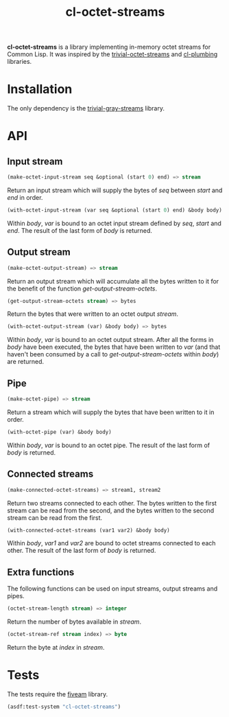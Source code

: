 #+TITLE: cl-octet-streams

*cl-octet-streams* is a library implementing in-memory octet streams for Common Lisp.
It was inspired by the [[https://github.com/sharplispers/trivial-octet-streams][trivial-octet-streams]] and [[https://github.com/smithzvk/cl-plumbing][cl-plumbing]] libraries.

* Installation

The only dependency is the [[https://common-lisp.net/project/trivial-gray-streams][trivial-gray-streams]] library.

* API
** Input stream

#+BEGIN_SRC lisp
(make-octet-input-stream seq &optional (start 0) end) => stream
#+END_SRC

Return an input stream which will supply the bytes of /seq/ between /start/ and
/end/ in order.

#+BEGIN_SRC lisp
(with-octet-input-stream (var seq &optional (start 0) end) &body body)
#+END_SRC

Within /body/, /var/ is bound to an octet input stream defined by /seq/, /start/
and /end/. The result of the last form of /body/ is returned.

** Output stream

#+BEGIN_SRC lisp
(make-octet-output-stream) => stream
#+END_SRC

Return an output stream which will accumulate all the bytes written to it for
the benefit of the function /get-output-stream-octets/.

#+BEGIN_SRC lisp
(get-output-stream-octets stream) => bytes
#+END_SRC

Return the bytes that were written to an octet output /stream/.

#+BEGIN_SRC lisp
(with-octet-output-stream (var) &body body) => bytes
#+END_SRC

Within /body/, /var/ is bound to an octet output stream. After all the forms in
/body/ have been executed, the bytes that have been written to /var/ (and that
haven't been consumed by a call to /get-output-stream-octets/ within /body/) are
returned.

** Pipe

#+BEGIN_SRC lisp
(make-octet-pipe) => stream
#+END_SRC

Return a stream which will supply the bytes that have been written to it in
order.

#+BEGIN_SRC lisp
(with-octet-pipe (var) &body body)
#+END_SRC

Within /body/, /var/ is bound to an octet pipe. The result of the last form of
/body/ is returned.

** Connected streams

#+BEGIN_SRC lisp
(make-connected-octet-streams) => stream1, stream2
#+END_SRC

Return two streams connected to each other. The bytes written to the first
stream can be read from the second, and the bytes written to the second stream
can be read from the first.

#+BEGIN_SRC lisp
(with-connected-octet-streams (var1 var2) &body body)
#+END_SRC

Within /body/, /var1/ and /var2/ are bound to octet streams connected to each
other. The result of the last form of /body/ is returned.

** Extra functions

The following functions can be used on input streams, output streams and pipes.

#+BEGIN_SRC lisp
(octet-stream-length stream) => integer
#+END_SRC

Return the number of bytes available in /stream/.

#+BEGIN_SRC lisp
(octet-stream-ref stream index) => byte
#+END_SRC

Return the byte at /index/ in /stream/.

* Tests

The tests require the [[https://common-lisp.net/project/fiveam][fiveam]] library.

#+BEGIN_SRC lisp
(asdf:test-system "cl-octet-streams")
#+END_SRC
